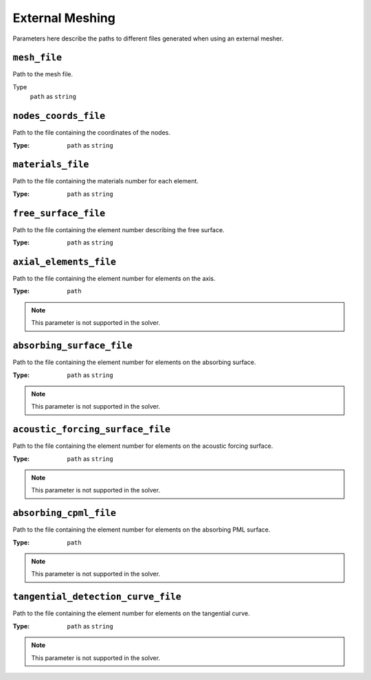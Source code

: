 
External Meshing
================

Parameters here describe the paths to different files generated when using an external mesher.

``mesh_file``
~~~~~~~~~~~~~

Path to the mesh file.

Type
    ``path`` as ``string``

.. code-block::
    :caption: Example

    mesh_file = ./DATA/Mesh_canyon/canyon_mesh_file

``nodes_coords_file``
~~~~~~~~~~~~~~~~~~~~~

Path to the file containing the coordinates of the nodes.

:Type: ``path`` as ``string``

.. code-block::
    :caption: Example

    nodes_coords_file = ./DATA/Mesh_canyon/canyon_nodes_coords


``materials_file``
~~~~~~~~~~~~~~~~~~

Path to the file containing the materials number for each element.

:Type: ``path`` as ``string``

.. code-block::
    :caption: Example

    materials_file = ./DATA/Mesh_canyon/canyon_materials_file

``free_surface_file``
~~~~~~~~~~~~~~~~~~~~~

Path to the file containing the element number describing the free surface.

:Type: ``path`` as ``string``

.. code-block::
    :caption: Example

    free_surface_file = ./DATA/Mesh_canyon/canyon_free_surface_file


``axial_elements_file``
~~~~~~~~~~~~~~~~~~~~~~~

Path to the file containing the element number for elements on the axis.

:Type: ``path``

.. code-block::
    :caption: Example

    axial_elements_file = ./DATA/Mesh_canyon/canyon_axial_elements_file

.. note::
    This parameter is not supported in the solver.


``absorbing_surface_file``
~~~~~~~~~~~~~~~~~~~~~~~~~~

Path to the file containing the element number for elements on the absorbing surface.

:Type: ``path`` as ``string``

.. code-block::
    :caption: Example

    absorbing_surface_file = ./DATA/Mesh_canyon/canyon_absorbing_surface_file

.. note::
    This parameter is not supported in the solver.


``acoustic_forcing_surface_file``
~~~~~~~~~~~~~~~~~~~~~~~~~~~~~~~~~

Path to the file containing the element number for elements on the acoustic forcing surface.

:Type: ``path`` as ``string``

.. code-block::
    :caption: Example

    acoustic_forcing_surface_file = ./DATA/Mesh_canyon/canyon_acoustic_forcing_surface_file

.. note::
    This parameter is not supported in the solver.


``absorbing_cpml_file``
~~~~~~~~~~~~~~~~~~~~~~~

Path to the file containing the element number for elements on the absorbing PML surface.

:Type: ``path``

.. code-block::
    :caption: Example

    absorbing_cpml_file = ./DATA/Mesh_canyon/canyon_absorbing_cpml_file

.. note::
    This parameter is not supported in the solver.


``tangential_detection_curve_file``
~~~~~~~~~~~~~~~~~~~~~~~~~~~~~~~~~~~

Path to the file containing the element number for elements on the tangential curve.

:Type: ``path`` as ``string``

.. code-block::
    :caption: Example

    tangential_detection_curve_file = ./DATA/Mesh_canyon/canyon_tangential_detection_curve_file

.. note::
    This parameter is not supported in the solver.
